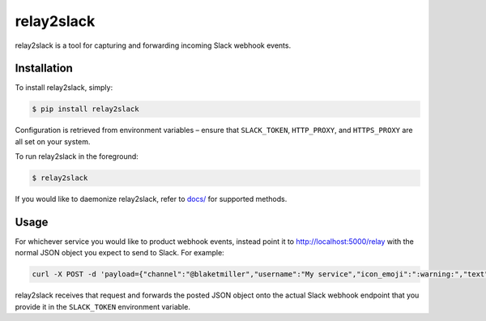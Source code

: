 relay2slack
======

relay2slack is a tool for capturing and forwarding incoming Slack webhook events.


Installation
------------
To install relay2slack, simply:

.. code-block:: bash

    $ pip install relay2slack

Configuration is retrieved from environment variables – ensure that ``SLACK_TOKEN``, ``HTTP_PROXY``, and ``HTTPS_PROXY`` are all set on your system.

To run relay2slack in the foreground:

.. code-block:: bash

    $ relay2slack

If you would like to daemonize relay2slack, refer to `docs/ <docs/>`_ for supported methods.


Usage
-----
For whichever service you would like to product webhook events, instead point it to http://localhost:5000/relay with the normal JSON object you expect to send to Slack. For example:

.. code-block:: bash

    curl -X POST -d 'payload={"channel":"@blaketmiller","username":"My service","icon_emoji":":warning:","text":"Hello world"}' http://localhost:5000/relay

relay2slack receives that request and forwards the posted JSON object onto the actual Slack webhook endpoint that you provide it in the ``SLACK_TOKEN`` environment variable.
